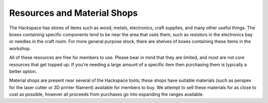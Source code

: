 Resources and Material Shops
=========
The Hackspace has stores of items such as wood, metals, electronics, craft supplies, and many other useful things. The boxes containing specific components tend to be near the area that uses them, such as resistors in the electronics bay or needles in the craft room. For more general purpose stock, there are shelves of boxes containing these items in the workshop.

All of these resources are free for members to use. Please bear in mind that they are limited, and most are not core resources that get topped up. If you're needing a large amount of a specific item then purchasing them is typically a better option.

Material shops are present near several of the Hackspace tools; these shops have suitable materials (such as perspex for the laser cutter or 3D printer filament) available for members to buy. We attempt to sell these materials for as close to cost as possible, however all proceeds from purchases go into expanding the ranges available.
